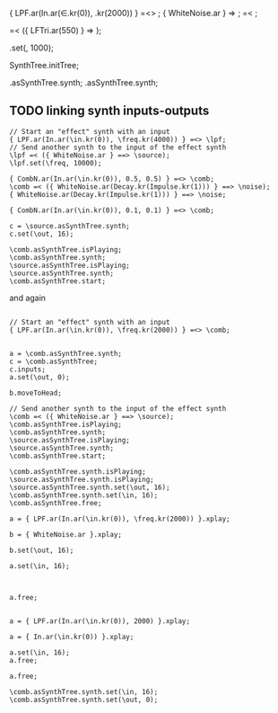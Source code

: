#+STARTUP: showall

{ LPF.ar(In.ar(\in.kr(0)), \freq.kr(2000)) } =<> \comb;
{ WhiteNoise.ar } => \source;
\comb =< \source;

\comb =< ({ LFTri.ar(550) } => \tri);

\comb.set(\freq, 1000);

SynthTree.initTree;


\comb.asSynthTree.synth;
\source.asSynthTree.synth;

** TODO linking synth inputs-outputs

#+BEGIN_EXAMPLE
// Start an "effect" synth with an input
{ LPF.ar(In.ar(\in.kr(0)), \freq.kr(4000)) } =<> \lpf;
// Send another synth to the input of the effect synth
\lpf =< ({ WhiteNoise.ar } ==> \source);
\lpf.set(\freq, 10000);

{ CombN.ar(In.ar(\in.kr(0)), 0.5, 0.5) } =<> \comb;
\comb =< ({ WhiteNoise.ar(Decay.kr(Impulse.kr(1))) } ==> \noise);
{ WhiteNoise.ar(Decay.kr(Impulse.kr(1))) } ==> \noise;

{ CombN.ar(In.ar(\in.kr(0)), 0.1, 0.1) } =<> \comb;

c = \source.asSynthTree.synth;
c.set(\out, 16);

\comb.asSynthTree.isPlaying;
\comb.asSynthTree.synth;
\source.asSynthTree.isPlaying;
\source.asSynthTree.synth;
\comb.asSynthTree.start;
#+End_example

and again

#+BEGIN_EXAMPLE

// Start an "effect" synth with an input
{ LPF.ar(In.ar(\in.kr(0)), \freq.kr(2000)) } =<> \comb;


a = \comb.asSynthTree.synth;
c = \comb.asSynthTree;
c.inputs;
a.set(\out, 0);

b.moveToHead;

// Send another synth to the input of the effect synth
\comb =< ({ WhiteNoise.ar } ==> \source);
\comb.asSynthTree.isPlaying;
\comb.asSynthTree.synth;
\source.asSynthTree.isPlaying;
\source.asSynthTree.synth;
\comb.asSynthTree.start;

\comb.asSynthTree.synth.isPlaying;
\source.asSynthTree.synth.isPlaying;
\source.asSynthTree.synth.set(\out, 16);
\comb.asSynthTree.synth.set(\in, 16);
\comb.asSynthTree.free;

a = { LPF.ar(In.ar(\in.kr(0)), \freq.kr(2000)) }.xplay;

b = { WhiteNoise.ar }.xplay;

b.set(\out, 16);

a.set(\in, 16);



a.free;


a = { LPF.ar(In.ar(\in.kr(0)), 2000) }.xplay;

a = { In.ar(\in.kr(0)) }.xplay;

a.set(\in, 16);
a.free;

a.free;

\comb.asSynthTree.synth.set(\in, 16);
\comb.asSynthTree.synth.set(\out, 0);
#+END_EXAMPLE
